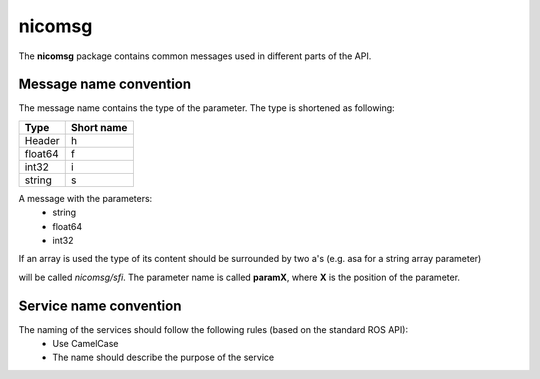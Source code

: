 nicomsg
********

The **nicomsg** package contains common messages used in different parts of the API.

Message name convention
#######################

The message name contains the type of the parameter. The type is shortened as following:

+-------------------------------------------------+------------------------------+
| Type                                            | Short name                   |
+=================================================+==============================+
| Header                                          | h                            |
+-------------------------------------------------+------------------------------+
| float64                                         | f                            |
+-------------------------------------------------+------------------------------+
| int32                                           | i                            |
+-------------------------------------------------+------------------------------+
| string                                          | s                            |
+-------------------------------------------------+------------------------------+

A message with the parameters:
 * string
 * float64
 * int32

If an array is used the type of its content should be surrounded by two a's (e.g. asa for a string array parameter)

will be called *nicomsg/sfi*. The parameter name is called **paramX**, where **X** is the position of the parameter.


Service name convention
#######################

The naming of the services should follow the following rules (based on the standard ROS API):
 * Use CamelCase
 * The name should describe the purpose of the service

